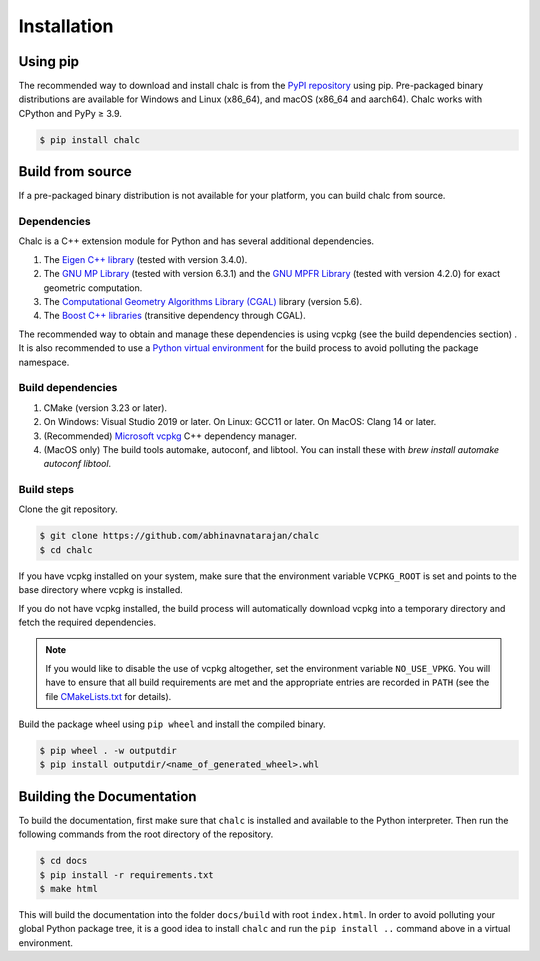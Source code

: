 Installation
============

Using pip
---------
The recommended way to download and install chalc is from the `PyPI repository <https://pypi.org/project/chalc/>`_ using pip. Pre-packaged binary distributions are available for Windows and Linux (x86_64), and macOS (x86_64 and aarch64). Chalc works with CPython and PyPy ≥ 3.9.

.. code-block:: console

   $ pip install chalc

Build from source
-----------------
If a pre-packaged binary distribution is not available for your platform, you can build chalc from source.

Dependencies
^^^^^^^^^^^^
Chalc is a C++ extension module for Python and has several additional dependencies.

1. The `Eigen C++ library <https://eigen.tuxfamily.org/index.php?title=Main_Page>`_ (tested with version 3.4.0).
2. The `GNU MP Library <https://gmplib.org/>`_ (tested with version 6.3.1) and the `GNU MPFR Library <https://www.mpfr.org/>`_ (tested with version 4.2.0) for exact geometric computation.
3. The `Computational Geometry Algorithms Library (CGAL) <https://www.cgal.org/>`_ library (version 5.6).
4. The `Boost C++ libraries <https://www.boost.org/>`_ (transitive dependency through CGAL).

The recommended way to obtain and manage these dependencies is using vcpkg (see the build dependencies section) . It is also recommended to use a `Python virtual environment <https://docs.python.org/3/tutorial/venv.html>`_ for the build process to avoid polluting the package namespace.

Build dependencies
^^^^^^^^^^^^^^^^^^
1. CMake (version 3.23 or later).
2. On Windows: Visual Studio 2019 or later.
   On Linux: GCC11 or later.
   On MacOS: Clang 14 or later.
3. (Recommended) `Microsoft vcpkg <https://vcpkg.io/>`_ C++ dependency manager.
4. (MacOS only) The build tools automake, autoconf, and libtool. You can install these with `brew install automake autoconf libtool`.

Build steps
^^^^^^^^^^^

Clone the git repository.

.. code-block:: console

   $ git clone https://github.com/abhinavnatarajan/chalc
   $ cd chalc

If you have vcpkg installed on your system, make sure that the environment variable ``VCPKG_ROOT`` is set and points to the base directory where vcpkg is installed.

.. tab-set::

   .. tab-item:: Bash
      :sync: bash

      .. code-block:: bash

         $ export VCPKG_ROOT=/path/to/vcpkg/dir

   .. tab-item:: Powershell
      :sync: powershell

      .. code-block:: powershell

         > $Env:VCPKG_ROOT = 'C:\path\to\vcpkg\dir'

If you do not have vcpkg installed, the build process will automatically download vcpkg into a temporary directory and fetch the required dependencies.

.. note::
   If you would like to disable the use of vcpkg altogether, set the environment variable ``NO_USE_VPKG``. You will have to ensure that all build requirements are met and the appropriate entries are recorded in ``PATH`` (see the file `CMakeLists.txt <https://github.com/abhinavnatarajan/Chalc/blob/master/CMakeLists.txt>`_ for details).

   .. tab-set::

      .. tab-item:: Bash
         :sync: bash

         .. code-block:: bash

            $ export NO_USE_VPKG

      .. tab-item:: Powershell
         :sync: powershell

         .. code-block:: powershell

            > $Env:NO_USE_VPKG = $null

Build the package wheel using ``pip wheel`` and install the compiled binary.

.. code-block:: console

   $ pip wheel . -w outputdir
   $ pip install outputdir/<name_of_generated_wheel>.whl

Building the Documentation
--------------------------

To build the documentation, first make sure that ``chalc`` is installed and available to the Python interpreter. Then run the following commands from the root directory of the repository.

.. code-block:: console

   $ cd docs
   $ pip install -r requirements.txt
   $ make html

This will build the documentation into the folder ``docs/build`` with root ``index.html``.
In order to avoid polluting your global Python package tree, it is a good idea to install ``chalc`` and run the ``pip install ..`` command above in a virtual environment.

